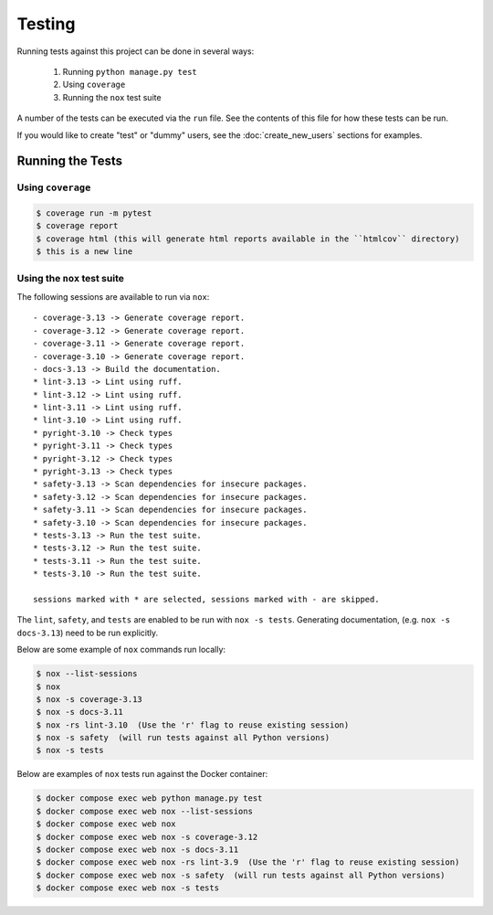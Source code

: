 Testing
=======

Running tests against this project can be done in several ways:

  1. Running ``python manage.py test``
  2. Using ``coverage``
  3. Running the ``nox`` test suite

A number of the tests can be executed via the ``run`` file. See the contents of
this file for how these tests can be run.

If you would like to create "test" or "dummy" users, see the :doc:`create_new_users` sections for examples.

Running the Tests
-----------------

Using ``coverage``
^^^^^^^^^^^^^^^^^^

.. code-block:: console

   $ coverage run -m pytest
   $ coverage report
   $ coverage html (this will generate html reports available in the ``htmlcov`` directory)
   $ this is a new line

Using the ``nox`` test suite
^^^^^^^^^^^^^^^^^^^^^^^^^^^^

The following sessions are available to run via ``nox``:

::

    - coverage-3.13 -> Generate coverage report.
    - coverage-3.12 -> Generate coverage report.
    - coverage-3.11 -> Generate coverage report.
    - coverage-3.10 -> Generate coverage report.
    - docs-3.13 -> Build the documentation.
    * lint-3.13 -> Lint using ruff.
    * lint-3.12 -> Lint using ruff.
    * lint-3.11 -> Lint using ruff.
    * lint-3.10 -> Lint using ruff.
    * pyright-3.10 -> Check types
    * pyright-3.11 -> Check types
    * pyright-3.12 -> Check types
    * pyright-3.13 -> Check types
    * safety-3.13 -> Scan dependencies for insecure packages.
    * safety-3.12 -> Scan dependencies for insecure packages.
    * safety-3.11 -> Scan dependencies for insecure packages.
    * safety-3.10 -> Scan dependencies for insecure packages.
    * tests-3.13 -> Run the test suite.
    * tests-3.12 -> Run the test suite.
    * tests-3.11 -> Run the test suite.
    * tests-3.10 -> Run the test suite.

    sessions marked with * are selected, sessions marked with - are skipped.

The ``lint``, ``safety``, and ``tests`` are enabled to be run with ``nox -s tests``. Generating documentation, (e.g. ``nox -s docs-3.13``) need to be run explicitly.

Below are some example of ``nox`` commands run locally:

.. code-block:: console

   $ nox --list-sessions
   $ nox
   $ nox -s coverage-3.13
   $ nox -s docs-3.11
   $ nox -rs lint-3.10  (Use the 'r' flag to reuse existing session)
   $ nox -s safety  (will run tests against all Python versions)
   $ nox -s tests

Below are examples of ``nox`` tests run against the Docker container:

.. code-block:: console

   $ docker compose exec web python manage.py test
   $ docker compose exec web nox --list-sessions
   $ docker compose exec web nox
   $ docker compose exec web nox -s coverage-3.12
   $ docker compose exec web nox -s docs-3.11
   $ docker compose exec web nox -rs lint-3.9  (Use the 'r' flag to reuse existing session)
   $ docker compose exec web nox -s safety  (will run tests against all Python versions)
   $ docker compose exec web nox -s tests
